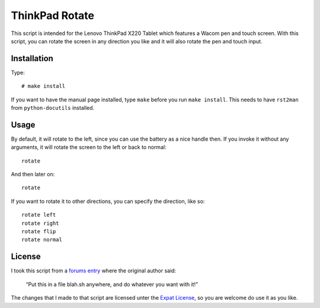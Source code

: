 .. Copyright © 2012 Martin Ueding <dev@martin-ueding.de>

###############
ThinkPad Rotate
###############

This script is intended for the Lenovo ThinkPad X220 Tablet which features a
Wacom pen and touch screen. With this script, you can rotate the screen in
any direction you like and it will also rotate the pen and touch input.

Installation
============

Type::

    # make install

If you want to have the manual page installed, type ``make`` before you run
``make install``. This needs to have ``rst2man`` from ``python-docutils``
installed.

Usage
=====

By default, it will rotate to the left, since you can use the battery as a
nice handle then. If you invoke it without any arguments, it will rotate the
screen to the left or back to normal::

    rotate

And then later on::

    rotate

If you want to rotate it to other directions, you can specify the direction,
like so::

    rotate left
    rotate right
    rotate flip
    rotate normal

License
=======

I took this script from a `forums entry
<http://forum.thinkpads.com/viewtopic.php?p=676101#p676101>`_ where the
original author said:

    “Put this in a file blah.sh anywhere, and do whatever you want with it!”

The changes that I made to that script are licensed unter the `Expat License
<http://www.jclark.com/xml/copying.txt>`_, so you are welcome do use it as
you like.
